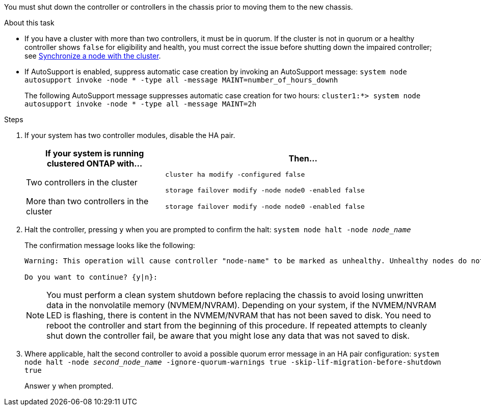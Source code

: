 You must shut down the controller or controllers in the chassis prior to moving them to the new chassis.

.About this task
* If you have a cluster with more than two controllers, it must be in quorum. If the cluster is not in quorum or a healthy controller shows `false` for eligibility and health, you must correct the issue before shutting down the impaired controller; see link:https://docs.netapp.com/us-en/ontap/system-admin/synchronize-node-cluster-task.html?q=Quorum[Synchronize a node with the cluster^].

* If AutoSupport is enabled, suppress automatic case creation by invoking an AutoSupport message: `system node autosupport invoke -node * -type all -message MAINT=number_of_hours_downh`
+
The following AutoSupport message suppresses automatic case creation for two hours: `cluster1:*> system node autosupport invoke -node * -type all -message MAINT=2h`

.Steps

. If your system has two controller modules, disable the HA pair.
+
[options="header" cols="1,2"]
|===
| If your system is running clustered ONTAP with...| Then...
a|
Two controllers in the cluster
a|
`cluster ha modify -configured false`

`storage failover modify -node node0 -enabled false`
a|
More than two controllers in the cluster
a|
`storage failover modify -node node0 -enabled false`
|===

. Halt the controller, pressing `y` when you are prompted to confirm the halt: `system node halt -node _node_name_`
+
The confirmation message looks like the following:
+
----
Warning: This operation will cause controller "node-name" to be marked as unhealthy. Unhealthy nodes do not participate in quorum voting. If the controller goes out of service and one more controller goes out of service there will be a data serving failure for the entire cluster. This will cause a client disruption. Use "cluster show" to verify cluster state. If possible bring other nodes online to improve the resiliency of this cluster.

Do you want to continue? {y|n}:
----
+
NOTE: You must perform a clean system shutdown before replacing the chassis to avoid losing unwritten data in the nonvolatile memory (NVMEM/NVRAM). Depending on your system, if the NVMEM/NVRAM LED is flashing, there is content in the NVMEM/NVRAM that has not been saved to disk. You need to reboot the controller and start from the beginning of this procedure. If repeated attempts to cleanly shut down the controller fail, be aware that you might lose any data that was not saved to disk.

. Where applicable, halt the second controller to avoid a possible quorum error message in an HA pair configuration: `system node halt -node _second_node_name_ -ignore-quorum-warnings true -skip-lif-migration-before-shutdown true`
+
Answer `y` when prompted.
